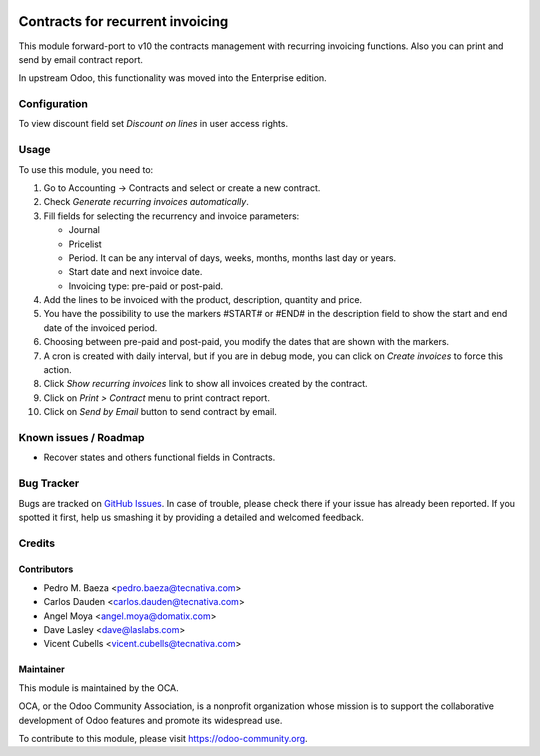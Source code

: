 .. image:: https://img.shields.io/badge/licence-AGPL--3-blue.svg
    :target: http://www.gnu.org/licenses/agpl-3.0-standalone.html
    :alt: License: AGPL-3

=================================
Contracts for recurrent invoicing
=================================

This module forward-port to v10 the contracts management with recurring
invoicing functions. Also you can print and send by email contract report.

In upstream Odoo, this functionality was moved into the Enterprise edition.

Configuration
=============

To view discount field set *Discount on lines* in user access rights.

Usage
=====

To use this module, you need to:

#. Go to Accounting -> Contracts and select or create a new contract.
#. Check *Generate recurring invoices automatically*.
#. Fill fields for selecting the recurrency and invoice parameters:

   * Journal
   * Pricelist
   * Period. It can be any interval of days, weeks, months, months last day or
     years.
   * Start date and next invoice date.
   * Invoicing type: pre-paid or post-paid.
#. Add the lines to be invoiced with the product, description, quantity and
   price.
#. You have the possibility to use the markers #START# or #END# in the
   description field to show the start and end date of the invoiced period.
#. Choosing between pre-paid and post-paid, you modify the dates that are shown
   with the markers.
#. A cron is created with daily interval, but if you are in debug mode, you can
   click on *Create invoices* to force this action.
#. Click *Show recurring invoices* link to show all invoices created by the
   contract.
#. Click on *Print > Contract* menu to print contract report.
#. Click on *Send by Email* button to send contract by email.

.. image:: https://odoo-community.org/website/image/ir.attachment/5784_f2813bd/datas
   :alt: Try me on Runbot
   :target: https://runbot.odoo-community.org/runbot/110/10.0

Known issues / Roadmap
======================

* Recover states and others functional fields in Contracts.

Bug Tracker
===========

Bugs are tracked on `GitHub Issues
<https://github.com/OCA/contract/issues>`_. In case of trouble, please
check there if your issue has already been reported. If you spotted it first,
help us smashing it by providing a detailed and welcomed feedback.

Credits
=======

Contributors
------------

* Pedro M. Baeza <pedro.baeza@tecnativa.com>
* Carlos Dauden <carlos.dauden@tecnativa.com>
* Angel Moya <angel.moya@domatix.com>
* Dave Lasley <dave@laslabs.com>
* Vicent Cubells <vicent.cubells@tecnativa.com>

Maintainer
----------

.. image:: https://odoo-community.org/logo.png
   :alt: Odoo Community Association
   :target: https://odoo-community.org

This module is maintained by the OCA.

OCA, or the Odoo Community Association, is a nonprofit organization whose
mission is to support the collaborative development of Odoo features and
promote its widespread use.

To contribute to this module, please visit https://odoo-community.org.


